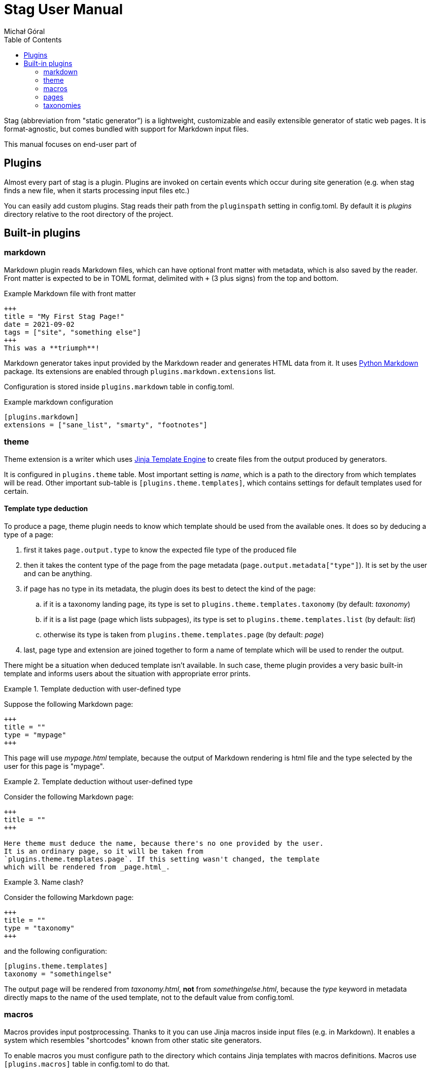 = Stag User Manual
:author: Michał Góral
:toc: left
:url-python-markdown: https://python-markdown.github.io/
:url-jinja-templates: https://jinja.palletsprojects.com/en/3.0.x/templates/

Stag (abbreviation from "static generator") is a lightweight, customizable
and easily extensible generator of static web pages. It is format-agnostic,
but comes bundled with support for Markdown input files.

This manual focuses on end-user part of 

== Plugins

Almost every part of stag is a plugin. Plugins are invoked on certain events
which occur during site generation (e.g. when stag finds a new file, when it
starts processing input files etc.)

You can easily add custom plugins. Stag reads their path from the
`pluginspath` setting in config.toml. By default it is _plugins_ directory
relative to the root directory of the project.

== Built-in plugins

=== markdown

Markdown plugin reads Markdown files, which can have optional front matter
with metadata, which is also saved by the reader. Front matter is expected to
be in TOML format, delimited with `+++` (3 plus signs) from the top and
bottom.

.Example Markdown file with front matter
----
+++
title = "My First Stag Page!"
date = 2021-09-02
tags = ["site", "something else"]
+++
This was a **triumph**!
----

Markdown generator takes input provided by the Markdown reader and generates
HTML data from it. It uses {url-python-markdown}[Python Markdown] package.
Its extensions are enabled through `plugins.markdown.extensions` list.

Configuration is stored inside `plugins.markdown` table in config.toml.

.Example markdown configuration
----
[plugins.markdown]
extensions = ["sane_list", "smarty", "footnotes"]
----

=== theme

Theme extension is a writer which uses {url-jinja-templates}[Jinja
Template Engine] to create files from the output produced by generators.

It is configured in `plugins.theme` table. Most important setting is _name_,
which is a path to the directory from which templates will be read. Other
important sub-table is `[plugins.theme.templates]`, which contains settings
for default templates used for certain.

==== Template type deduction

To produce a page, theme plugin needs to know which template should be used
from the available ones. It does so by deducing a type of a page:

. first it takes `page.output.type` to know the expected file type of the
  produced file
. then it takes the content type of the page from the page metadata
  (`page.output.metadata["type"]`). It is set by the user and can be
  anything.
. if page has no type in its metadata, the plugin does its best to detect the
  kind of the page:
.. if it is a taxonomy landing page, its type is set to
   `plugins.theme.templates.taxonomy` (by default: _taxonomy_)
.. if it is a list page (page which lists subpages), its type is set to
   `plugins.theme.templates.list` (by default: _list_)
.. otherwise its type is taken from `plugins.theme.templates.page` (by
   default: _page_)
. last, page type and extension are joined together to form a name of
  template which will be used to render the output.

There might be a situation when deduced template isn't available. In such
case, theme plugin provides a very basic built-in template and informs users
about the situation with appropriate error prints.

.Template deduction with user-defined type
====
Suppose the following Markdown page:

----
+++
title = ""
type = "mypage"
+++
----

This page will use _mypage.html_ template, because the output of Markdown
rendering is html file and the type selected by the user for this page is
"mypage".
====

.Template deduction without user-defined type
====
Consider the following Markdown page:

----
+++
title = ""
+++

Here theme must deduce the name, because there's no one provided by the user.
It is an ordinary page, so it will be taken from
`plugins.theme.templates.page`. If this setting wasn't changed, the template
which will be rendered from _page.html_.
----
====

.Name clash?
====
Consider the following Markdown page:

----
+++
title = ""
type = "taxonomy"
+++
----

and the following configuration:

----
[plugins.theme.templates]
taxonomy = "somethingelse"
----

The output page will be rendered from _taxonomy.html_, *not* from
_somethingelse.html_, because the _type_ keyword in metadata directly maps to
the name of the used template, not to the default value from config.toml.
====

=== macros

Macros provides input postprocessing. Thanks to it you can use Jinja macros
inside input files (e.g. in Markdown). It enables a system which resembles
"shortcodes" known from other static site generators.

To enable macros you must configure path to the directory which contains
Jinja templates with macros definitions. Macros use `[plugins.macros]` table
in config.toml to do that.

.Example macros configuration
----
[plugins.macros]
path = "directory/with/macros"
----

.Example of file which use a macro
----
+++
title = "My Page"
++++

{% from "macros.html" import mymacro %}

Ordinary content {{ mymacro(foo="bar") }} rest of ordinary content.
----

=== pages

_Pages_ plugin is special. It initially walks through all of the files
which are inside directories configured by the user. It then reads their
paths and and assigns URLs (although this part is done with partial help from
the other plugins).

_Pages_ also provides a writer used to copy static files. It automatically
copies all of the files which were not processed by any generator.

=== taxonomies

Taxonomies are automatically generated collections of pages (e.g. tags or
categories). They must be enabled in config.toml and are generated from
metadata of content files.

.Enabling 2 taxonomies in config.toml
----
[[taxonomies]]
key = "tags"
singular = "tag"
plural = "tags"

[[taxonomies]]
key = "category"
plural = "categories"
----

Once defined, stag scans metadata of files and groups files which have the same
metadata:

.Setting terms of taxonomy on a page
----
tags = ["foo", "bar"]
category = "my category"
----

Each taxonomy generates a taxonomy landing page and a list of term pages.
(think of _tags/foo_, _tags/bar_ etc.):

Taxonomy Landing Page:::
  it contains data regarding taxonomy itself and a list of term pages, which
  can be accessed from `page.taxonomy.terms`.
Term Pages:::
  each of them contains a list of ordinary pages, which belong to the term
  (e.g. which have a specific tag); they can be accessed from
  `page.term.pages`. Additionaly they have `metadata['taxonomy']` set with a
  name of parent taxonomy.

==== Rendering taxonomies

Taxonomies are rendered like the ordinary pages (see
xref:_template_type_deduction[Template type deduction], but they use
different default templates. Landing taxonomy pages use *taxonomy* template
(e.g. _taxonomy.html_) and term pages use *term* template
(e.g. _term.html_). This can be customised in two ways:

. Default templates for all taxonomy/term pages can be changed in
  `[plugins.theme.templates]` section.
+
.Setting different default templates for taxonomy page and terms pages
----
[plugins.theme.templates]
taxonomy = "mytaxonomy"
list = "mylist"
----
. If stag finds a file which would result with the same URL as taxonomy or
  term page, it incorporates it instead of throwing a usual error:
.. Metadata of the file is preserved, but missing entries necessary for
   taxonomies are created: this can be used to pass custom metadata to Jinja
   and template. For example `type` can be explicitly set, which will result
   in choosing a different template.
.. File content is preserved.
.. page lists and taxonomy data is added to the `page` object and overrides
   any previous entries.
+
====
For example, to add a metadata to the "tags" taxomony, create a file
_tags.md_ or _tags/index.md_ inside your content, with the following content:

.Page for taxonomy landing page (tags.md)
----
++++
title = "List of tags"
mymetadata = "My Metadata"
----

.Page for a single tag (tags/mytag.md)
----
title = "Special case of mytag"
mytagmetadata = "special metadata"
----
====
